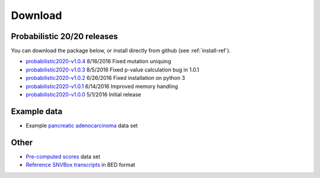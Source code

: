 Download
========

Probabilistic 20/20 releases
----------------------------

You can download the package below, or install directly from github (see :ref:`install-ref`).

* `probabilistic2020-v1.0.4 <https://github.com/KarchinLab/probabilistic2020/archive/v1.0.4.tar.gz>`_ 8/16/2016 Fixed mutation uniquing
* `probabilistic2020-v1.0.3 <https://github.com/KarchinLab/probabilistic2020/archive/v1.0.3.tar.gz>`_ 8/5/2016 Fixed p-value calculation bug in 1.0.1
* `probabilistic2020-v1.0.2 <https://github.com/KarchinLab/probabilistic2020/archive/v1.0.2.tar.gz>`_ 6/26/2016 Fixed installation on python 3
* `probabilistic2020-v1.0.1 <https://github.com/KarchinLab/probabilistic2020/archive/v1.0.1.tar.gz>`_ 6/14/2016 Improved memory handling
* `probabilistic2020-v1.0.0 <https://github.com/KarchinLab/probabilistic2020/archive/v1.0.0.tar.gz>`_ 5/1/2016 Initial release

Example data
------------

* Example `pancreatic adenocarcinoma <http://karchinlab.org/data/2020+/pancreatic_example.tar.gz>`_ data set

Other
-----

* `Pre-computed scores <http://karchinlab.org/data/2020+/scores.tar.gz>`_ data set
* `Reference SNVBox transcripts <http://karchinlab.org/data/2020+/snvboxGenes.bed>`_ in BED format
